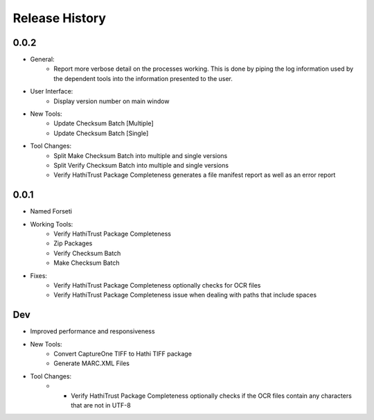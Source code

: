.. :changelog:

Release History
---------------

0.0.2
+++++
* General:
   * Report more verbose detail on the processes working. This is done by piping the log information used by the dependent tools into the information presented to the user.
* User Interface:
   * Display version number on main window
* New Tools:
   * Update Checksum Batch [Multiple]
   * Update Checksum Batch [Single]
* Tool Changes:
   * Split Make Checksum Batch into multiple and single versions
   * Split Verify Checksum Batch into multiple and single versions
   * Verify HathiTrust Package Completeness generates a file manifest report as well as an error report


0.0.1
+++++

* Named Forseti
* Working Tools:
   * Verify HathiTrust Package Completeness
   * Zip Packages
   * Verify Checksum Batch
   * Make Checksum Batch
* Fixes:
   * Verify HathiTrust Package Completeness optionally checks for OCR files
   * Verify HathiTrust Package Completeness issue when dealing with paths that include spaces


Dev
+++
* Improved performance and responsiveness
* New Tools:
   * Convert CaptureOne TIFF to Hathi TIFF package
   * Generate MARC.XML Files
* Tool Changes:
   * * Verify HathiTrust Package Completeness optionally checks if the OCR files contain any characters that are not in UTF-8
